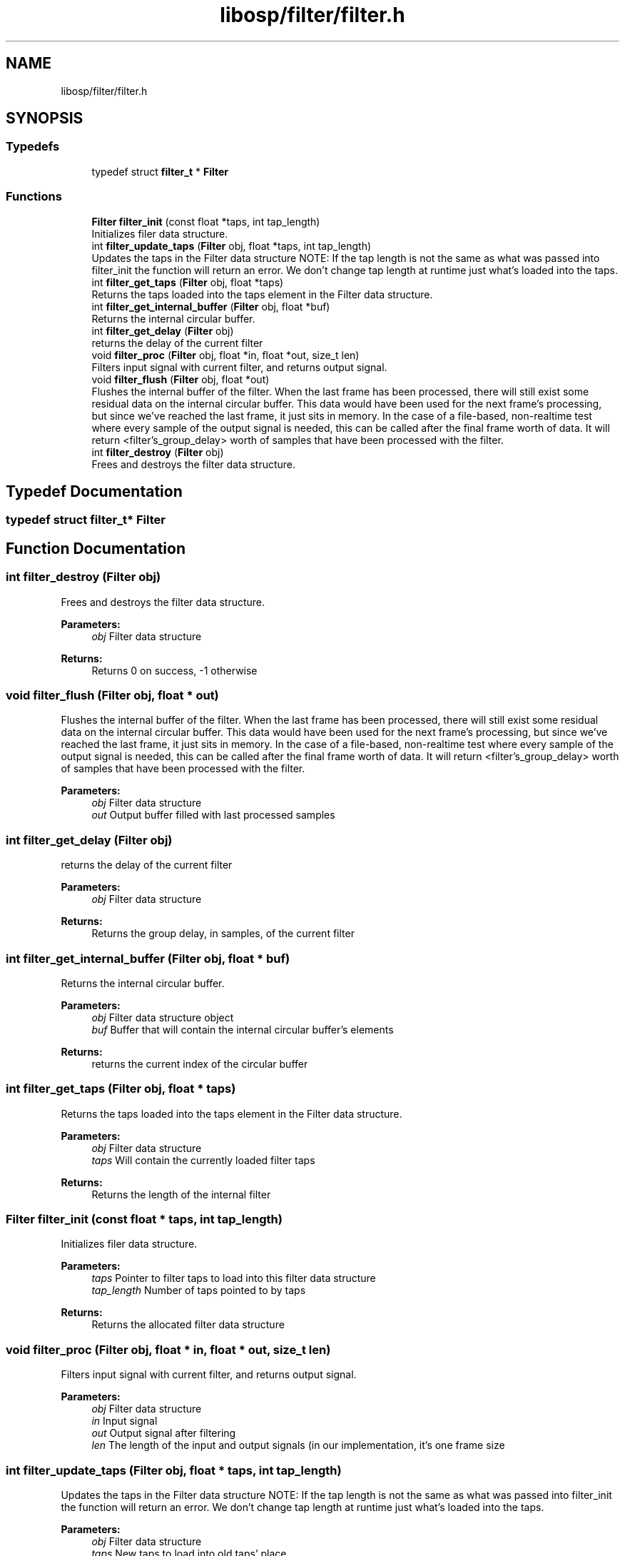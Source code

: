 .TH "libosp/filter/filter.h" 3 "Thu Jun 14 2018" "Open Speech Platform" \" -*- nroff -*-
.ad l
.nh
.SH NAME
libosp/filter/filter.h
.SH SYNOPSIS
.br
.PP
.SS "Typedefs"

.in +1c
.ti -1c
.RI "typedef struct \fBfilter_t\fP * \fBFilter\fP"
.br
.in -1c
.SS "Functions"

.in +1c
.ti -1c
.RI "\fBFilter\fP \fBfilter_init\fP (const float *taps, int tap_length)"
.br
.RI "Initializes filer data structure\&. "
.ti -1c
.RI "int \fBfilter_update_taps\fP (\fBFilter\fP obj, float *taps, int tap_length)"
.br
.RI "Updates the taps in the Filter data structure NOTE: If the tap length is not the same as what was passed into filter_init the function will return an error\&. We don't change tap length at runtime just what's loaded into the taps\&. "
.ti -1c
.RI "int \fBfilter_get_taps\fP (\fBFilter\fP obj, float *taps)"
.br
.RI "Returns the taps loaded into the taps element in the Filter data structure\&. "
.ti -1c
.RI "int \fBfilter_get_internal_buffer\fP (\fBFilter\fP obj, float *buf)"
.br
.RI "Returns the internal circular buffer\&. "
.ti -1c
.RI "int \fBfilter_get_delay\fP (\fBFilter\fP obj)"
.br
.RI "returns the delay of the current filter "
.ti -1c
.RI "void \fBfilter_proc\fP (\fBFilter\fP obj, float *in, float *out, size_t len)"
.br
.RI "Filters input signal with current filter, and returns output signal\&. "
.ti -1c
.RI "void \fBfilter_flush\fP (\fBFilter\fP obj, float *out)"
.br
.RI "Flushes the internal buffer of the filter\&. When the last frame has been processed, there will still exist some residual data on the internal circular buffer\&. This data would have been used for the next frame's processing, but since we've reached the last frame, it just sits in memory\&. In the case of a file-based, non-realtime test where every sample of the output signal is needed, this can be called after the final frame worth of data\&. It will return <filter's_group_delay> worth of samples that have been processed with the filter\&. "
.ti -1c
.RI "int \fBfilter_destroy\fP (\fBFilter\fP obj)"
.br
.RI "Frees and destroys the filter data structure\&. "
.in -1c
.SH "Typedef Documentation"
.PP 
.SS "typedef struct \fBfilter_t\fP* \fBFilter\fP"

.SH "Function Documentation"
.PP 
.SS "int filter_destroy (\fBFilter\fP obj)"

.PP
Frees and destroys the filter data structure\&. 
.PP
\fBParameters:\fP
.RS 4
\fIobj\fP Filter data structure 
.RE
.PP
\fBReturns:\fP
.RS 4
Returns 0 on success, -1 otherwise 
.RE
.PP

.SS "void filter_flush (\fBFilter\fP obj, float * out)"

.PP
Flushes the internal buffer of the filter\&. When the last frame has been processed, there will still exist some residual data on the internal circular buffer\&. This data would have been used for the next frame's processing, but since we've reached the last frame, it just sits in memory\&. In the case of a file-based, non-realtime test where every sample of the output signal is needed, this can be called after the final frame worth of data\&. It will return <filter's_group_delay> worth of samples that have been processed with the filter\&. 
.PP
\fBParameters:\fP
.RS 4
\fIobj\fP Filter data structure 
.br
\fIout\fP Output buffer filled with last processed samples 
.RE
.PP

.SS "int filter_get_delay (\fBFilter\fP obj)"

.PP
returns the delay of the current filter 
.PP
\fBParameters:\fP
.RS 4
\fIobj\fP Filter data structure
.RE
.PP
\fBReturns:\fP
.RS 4
Returns the group delay, in samples, of the current filter 
.RE
.PP

.SS "int filter_get_internal_buffer (\fBFilter\fP obj, float * buf)"

.PP
Returns the internal circular buffer\&. 
.PP
\fBParameters:\fP
.RS 4
\fIobj\fP Filter data structure object 
.br
\fIbuf\fP Buffer that will contain the internal circular buffer's elements
.RE
.PP
\fBReturns:\fP
.RS 4
returns the current index of the circular buffer 
.RE
.PP

.SS "int filter_get_taps (\fBFilter\fP obj, float * taps)"

.PP
Returns the taps loaded into the taps element in the Filter data structure\&. 
.PP
\fBParameters:\fP
.RS 4
\fIobj\fP Filter data structure 
.br
\fItaps\fP Will contain the currently loaded filter taps 
.RE
.PP
\fBReturns:\fP
.RS 4
Returns the length of the internal filter 
.RE
.PP

.SS "\fBFilter\fP filter_init (const float * taps, int tap_length)"

.PP
Initializes filer data structure\&. 
.PP
\fBParameters:\fP
.RS 4
\fItaps\fP Pointer to filter taps to load into this filter data structure 
.br
\fItap_length\fP Number of taps pointed to by taps
.RE
.PP
\fBReturns:\fP
.RS 4
Returns the allocated filter data structure 
.RE
.PP

.SS "void filter_proc (\fBFilter\fP obj, float * in, float * out, size_t len)"

.PP
Filters input signal with current filter, and returns output signal\&. 
.PP
\fBParameters:\fP
.RS 4
\fIobj\fP Filter data structure 
.br
\fIin\fP Input signal 
.br
\fIout\fP Output signal after filtering 
.br
\fIlen\fP The length of the input and output signals (in our implementation, it's one frame size 
.RE
.PP

.SS "int filter_update_taps (\fBFilter\fP obj, float * taps, int tap_length)"

.PP
Updates the taps in the Filter data structure NOTE: If the tap length is not the same as what was passed into filter_init the function will return an error\&. We don't change tap length at runtime just what's loaded into the taps\&. 
.PP
\fBParameters:\fP
.RS 4
\fIobj\fP Filter data structure 
.br
\fItaps\fP New taps to load into old taps' place 
.br
\fItap_length\fP Number of taps to load into the taps
.RE
.PP
\fBReturns:\fP
.RS 4
Returns 0 on success, -1 if the tap_length parameter does not match the tap length that was set up in filter_init 
.RE
.PP
\fBSee also:\fP
.RS 4
\fBfilter_init\fP 
.RE
.PP

.SH "Author"
.PP 
Generated automatically by Doxygen for Open Speech Platform from the source code\&.
